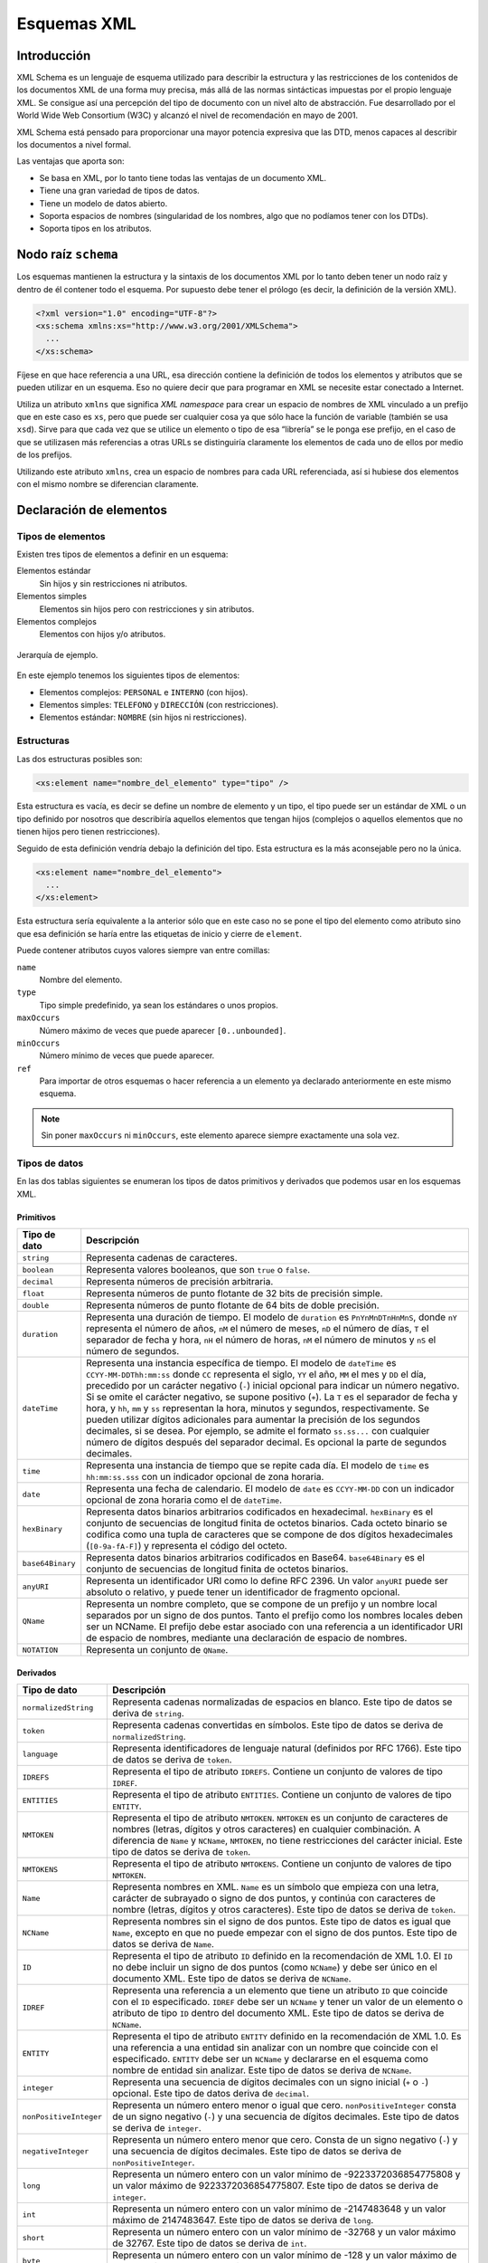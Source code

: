 Esquemas XML
============

Introducción
------------

XML Schema es un lenguaje de esquema utilizado para describir la estructura y las restricciones de los contenidos de los documentos XML de una forma muy precisa, más allá de las normas sintácticas impuestas por el propio lenguaje XML. Se consigue así una percepción del tipo de documento con un nivel alto de abstracción. Fue desarrollado por el World Wide Web Consortium (W3C) y alcanzó el nivel de recomendación en mayo de 2001.

XML Schema está pensado para proporcionar una mayor potencia expresiva que las DTD, menos capaces al describir los documentos a nivel formal.

Las ventajas que aporta son:

-  Se basa en XML, por lo tanto tiene todas las ventajas de un documento XML.
-  Tiene una gran variedad de tipos de datos.
-  Tiene un modelo de datos abierto.
-  Soporta espacios de nombres (singularidad de los nombres, algo que no podíamos tener con los DTDs).
-  Soporta tipos en los atributos.

Nodo raíz ``schema``
--------------------

Los esquemas mantienen la estructura y la sintaxis de los documentos XML por lo tanto deben tener un nodo raíz y dentro de él contener todo el esquema. Por supuesto debe tener el prólogo (es decir, la definición de la versión XML).

.. code-block:: xml

   <?xml version="1.0" encoding="UTF-8"?>
   <xs:schema xmlns:xs="http://www.w3.org/2001/XMLSchema">
     ...
   </xs:schema>

Fíjese en que hace referencia a una URL, esa dirección contiene la definición de todos los elementos y atributos que se pueden utilizar en un esquema. Eso no quiere decir que para programar en XML se necesite estar conectado a Internet. 

Utiliza un atributo ``xmlns`` que significa *XML namespace* para crear un espacio de nombres de XML vinculado a un prefijo que en este caso es ``xs``, pero que puede ser cualquier cosa ya que sólo hace la función de variable (también se usa ``xsd``). Sirve para que cada vez que se utilice un elemento o tipo de esa “librería” se le ponga ese prefijo, en el caso de que se utilizasen más referencias a otras URLs se distinguiría claramente los elementos de cada uno de ellos por medio de los prefijos.

Utilizando este atributo ``xmlns``, crea un espacio de nombres para cada URL referenciada, así si hubiese dos elementos con el mismo nombre se diferencian claramente.

Declaración de elementos
------------------------

Tipos de elementos
~~~~~~~~~~~~~~~~~~

Existen tres tipos de elementos a definir en un esquema:

Elementos estándar
   Sin hijos y sin restricciones ni atributos.
Elementos simples
   Elementos sin hijos pero con restricciones y sin atributos.
Elementos complejos
   Elementos con hijos y/o atributos.

.. figure:: /imagenes/40_esquemas_xml/personal_interno.png
   :scale: 60 %
   :align: center

   Jerarquía de ejemplo.

En este ejemplo tenemos los siguientes tipos de elementos:

-  Elementos complejos: ``PERSONAL`` e ``INTERNO`` (con hijos).
-  Elementos simples: ``TELEFONO`` y ``DIRECCIÓN`` (con restricciones).
-  Elementos estándar: ``NOMBRE`` (sin hijos ni restricciones).

Estructuras
~~~~~~~~~~~

Las dos estructuras posibles son:

.. code-block:: xml

   <xs:element name="nombre_del_elemento" type="tipo" />

Esta estructura es vacía, es decir se define un nombre de elemento y un tipo, el tipo puede ser un estándar de XML o un tipo definido por nosotros que describiría aquellos elementos que tengan hijos (complejos o aquellos elementos que no tienen hijos pero tienen restricciones).

Seguido de esta definición vendría debajo la definición del tipo. Esta estructura es la más aconsejable pero no la única.

.. code-block:: xml

   <xs:element name="nombre_del_elemento">
     ...
   </xs:element>

Esta estructura sería equivalente a la anterior sólo que en este caso no se pone el tipo del elemento como atributo sino que esa definición se haría entre las etiquetas de inicio y cierre de ``element``.

Puede contener atributos cuyos valores siempre van entre comillas:

``name``
   Nombre del elemento.
``type``
   Tipo simple predefinido, ya sean los estándares o unos propios.
``maxOccurs``
   Número máximo de veces que puede aparecer ``[0..unbounded]``.
``minOccurs``
   Número mínimo de veces que puede aparecer.
``ref``
   Para importar de otros esquemas o hacer referencia a un elemento ya declarado anteriormente en este mismo esquema.

.. note::

   Sin poner ``maxOccurs`` ni ``minOccurs``, este elemento aparece siempre exactamente una sola vez.

Tipos de datos
~~~~~~~~~~~~~~

En las dos tablas siguientes se enumeran los tipos de datos primitivos y derivados que podemos usar en los esquemas XML.

Primitivos
^^^^^^^^^^

+------------------------------------+---------------------------------+
| Tipo de dato                       | Descripción                     |
+====================================+=================================+
| ``string``                         | Representa cadenas de           |
|                                    | caracteres.                     |
+------------------------------------+---------------------------------+
| ``boolean``                        | Representa valores booleanos,   |
|                                    | que son ``true`` o ``false``.   |
+------------------------------------+---------------------------------+
| ``decimal``                        | Representa números de precisión |
|                                    | arbitraria.                     |
+------------------------------------+---------------------------------+
| ``float``                          | Representa números de punto     |
|                                    | flotante de 32 bits de          |
|                                    | precisión simple.               |
+------------------------------------+---------------------------------+
| ``double``                         | Representa números de punto     |
|                                    | flotante de 64 bits de doble    |
|                                    | precisión.                      |
+------------------------------------+---------------------------------+
| ``duration``                       | Representa una duración de      |
|                                    | tiempo. El modelo de            |
|                                    | ``duration`` es                 |
|                                    | ``PnYnMnDTnHnMnS``, donde       |
|                                    | ``nY`` representa el número de  |
|                                    | años, ``nM`` el número de       |
|                                    | meses, ``nD`` el número de      |
|                                    | días, ``T`` el separador de     |
|                                    | fecha y hora, ``nH`` el número  |
|                                    | de horas, ``nM`` el número de   |
|                                    | minutos y ``nS`` el número de   |
|                                    | segundos.                       |
+------------------------------------+---------------------------------+
| ``dateTime``                       | Representa una instancia        |
|                                    | específica de tiempo. El modelo |
|                                    | de ``dateTime`` es              |
|                                    | ``CCYY-MM-DDThh:mm:ss`` donde   |
|                                    | ``CC`` representa el siglo,     |
|                                    | ``YY`` el año, ``MM`` el mes y  |
|                                    | ``DD`` el día, precedido por un |
|                                    | carácter negativo (``-``)       |
|                                    | inicial opcional para indicar   |
|                                    | un número negativo. Si se omite |
|                                    | el carácter negativo, se supone |
|                                    | positivo (``+``). La ``T`` es   |
|                                    | el separador de fecha y hora, y |
|                                    | ``hh``, ``mm`` y ``ss``         |
|                                    | representan la hora, minutos y  |
|                                    | segundos, respectivamente. Se   |
|                                    | pueden utilizar dígitos         |
|                                    | adicionales para aumentar la    |
|                                    | precisión de los segundos       |
|                                    | decimales, si se desea. Por     |
|                                    | ejemplo, se admite el formato   |
|                                    | ``ss.ss...`` con cualquier      |
|                                    | número de dígitos después del   |
|                                    | separador decimal. Es opcional  |
|                                    | la parte de segundos decimales. |
+------------------------------------+---------------------------------+
| ``time``                           | Representa una instancia de     |
|                                    | tiempo que se repite cada día.  |
|                                    | El modelo de ``time`` es        |
|                                    | ``hh:mm:ss.sss`` con un         |
|                                    | indicador opcional de zona      |
|                                    | horaria.                        |
+------------------------------------+---------------------------------+
| ``date``                           | Representa una fecha de         |
|                                    | calendario. El modelo de        |
|                                    | ``date`` es ``CCYY-MM-DD`` con  |
|                                    | un indicador opcional de zona   |
|                                    | horaria como el de              |
|                                    | ``dateTime``.                   |
+------------------------------------+---------------------------------+
| ``hexBinary``                      | Representa datos binarios       |
|                                    | arbitrarios codificados en      |
|                                    | hexadecimal. ``hexBinary`` es   |
|                                    | el conjunto de secuencias de    |
|                                    | longitud finita de octetos      |
|                                    | binarios. Cada octeto binario   |
|                                    | se codifica como una tupla de   |
|                                    | caracteres que se compone de    |
|                                    | dos dígitos hexadecimales       |
|                                    | (``[0-9a-fA-F]``) y representa  |
|                                    | el código del octeto.           |
+------------------------------------+---------------------------------+
| ``base64Binary``                   | Representa datos binarios       |
|                                    | arbitrarios codificados en      |
|                                    | Base64. ``base64Binary`` es el  |
|                                    | conjunto de secuencias de       |
|                                    | longitud finita de octetos      |
|                                    | binarios.                       |
+------------------------------------+---------------------------------+
| ``anyURI``                         | Representa un identificador URI |
|                                    | como lo define RFC 2396. Un     |
|                                    | valor ``anyURI`` puede ser      |
|                                    | absoluto o relativo, y puede    |
|                                    | tener un identificador de       |
|                                    | fragmento opcional.             |
+------------------------------------+---------------------------------+
| ``QName``                          | Representa un nombre completo,  |
|                                    | que se compone de un prefijo y  |
|                                    | un nombre local separados por   |
|                                    | un signo de dos puntos. Tanto   |
|                                    | el prefijo como los nombres     |
|                                    | locales deben ser un NCName. El |
|                                    | prefijo debe estar asociado con |
|                                    | una referencia a un             |
|                                    | identificador URI de espacio de |
|                                    | nombres, mediante una           |
|                                    | declaración de espacio de       |
|                                    | nombres.                        |
+------------------------------------+---------------------------------+
| ``NOTATION``                       | Representa un conjunto de       |
|                                    | ``QName``.                      |
+------------------------------------+---------------------------------+

Derivados
^^^^^^^^^

+------------------------------------+---------------------------------+
| Tipo de dato                       | Descripción                     |
+====================================+=================================+
| ``normalizedString``               | Representa cadenas normalizadas |
|                                    | de espacios en blanco. Este     |
|                                    | tipo de datos se deriva de      |
|                                    | ``string``.                     |
+------------------------------------+---------------------------------+
| ``token``                          | Representa cadenas convertidas  |
|                                    | en símbolos. Este tipo de datos |
|                                    | se deriva de                    |
|                                    | ``normalizedString``.           |
+------------------------------------+---------------------------------+
| ``language``                       | Representa identificadores de   |
|                                    | lenguaje natural (definidos por |
|                                    | RFC 1766). Este tipo de datos   |
|                                    | se deriva de ``token``.         |
+------------------------------------+---------------------------------+
| ``IDREFS``                         | Representa el tipo de atributo  |
|                                    | ``IDREFS``. Contiene un         |
|                                    | conjunto de valores de tipo     |
|                                    | ``IDREF``.                      |
+------------------------------------+---------------------------------+
| ``ENTITIES``                       | Representa el tipo de atributo  |
|                                    | ``ENTITIES``. Contiene un       |
|                                    | conjunto de valores de tipo     |
|                                    | ``ENTITY``.                     |
+------------------------------------+---------------------------------+
| ``NMTOKEN``                        | Representa el tipo de atributo  |
|                                    | ``NMTOKEN``. ``NMTOKEN`` es un  |
|                                    | conjunto de caracteres de       |
|                                    | nombres (letras, dígitos y      |
|                                    | otros caracteres) en cualquier  |
|                                    | combinación. A diferencia de    |
|                                    | ``Name`` y ``NCName``,          |
|                                    | ``NMTOKEN``, no tiene           |
|                                    | restricciones del carácter      |
|                                    | inicial. Este tipo de datos se  |
|                                    | deriva de ``token``.            |
+------------------------------------+---------------------------------+
| ``NMTOKENS``                       | Representa el tipo de atributo  |
|                                    | ``NMTOKENS``. Contiene un       |
|                                    | conjunto de valores de tipo     |
|                                    | ``NMTOKEN``.                    |
+------------------------------------+---------------------------------+
| ``Name``                           | Representa nombres en XML.      |
|                                    | ``Name`` es un símbolo que      |
|                                    | empieza con una letra, carácter |
|                                    | de subrayado o signo de dos     |
|                                    | puntos, y continúa con          |
|                                    | caracteres de nombre (letras,   |
|                                    | dígitos y otros caracteres).    |
|                                    | Este tipo de datos se deriva de |
|                                    | ``token``.                      |
+------------------------------------+---------------------------------+
| ``NCName``                         | Representa nombres sin el signo |
|                                    | de dos puntos. Este tipo de     |
|                                    | datos es igual que ``Name``,    |
|                                    | excepto en que no puede empezar |
|                                    | con el signo de dos puntos.     |
|                                    | Este tipo de datos se deriva de |
|                                    | ``Name``.                       |
+------------------------------------+---------------------------------+
| ``ID``                             | Representa el tipo de atributo  |
|                                    | ``ID`` definido en la           |
|                                    | recomendación de XML 1.0. El    |
|                                    | ``ID`` no debe incluir un signo |
|                                    | de dos puntos (como ``NCName``) |
|                                    | y debe ser único en el          |
|                                    | documento XML. Este tipo de     |
|                                    | datos se deriva de ``NCName``.  |
+------------------------------------+---------------------------------+
| ``IDREF``                          | Representa una referencia a un  |
|                                    | elemento que tiene un atributo  |
|                                    | ``ID`` que coincide con el      |
|                                    | ``ID`` especificado. ``IDREF``  |
|                                    | debe ser un ``NCName`` y tener  |
|                                    | un valor de un elemento o       |
|                                    | atributo de tipo ``ID`` dentro  |
|                                    | del documento XML. Este tipo de |
|                                    | datos se deriva de ``NCName``.  |
+------------------------------------+---------------------------------+
| ``ENTITY``                         | Representa el tipo de atributo  |
|                                    | ``ENTITY`` definido en la       |
|                                    | recomendación de XML 1.0. Es    |
|                                    | una referencia a una entidad    |
|                                    | sin analizar con un nombre que  |
|                                    | coincide con el especificado.   |
|                                    | ``ENTITY`` debe ser un          |
|                                    | ``NCName`` y declararse en el   |
|                                    | esquema como nombre de entidad  |
|                                    | sin analizar. Este tipo de      |
|                                    | datos se deriva de ``NCName``.  |
+------------------------------------+---------------------------------+
| ``integer``                        | Representa una secuencia de     |
|                                    | dígitos decimales con un signo  |
|                                    | inicial (``+`` o ``-``)         |
|                                    | opcional. Este tipo de datos    |
|                                    | deriva de ``decimal``.          |
+------------------------------------+---------------------------------+
| ``nonPositiveInteger``             | Representa un número entero     |
|                                    | menor o igual que cero.         |
|                                    | ``nonPositiveInteger`` consta   |
|                                    | de un signo negativo (``-``) y  |
|                                    | una secuencia de dígitos        |
|                                    | decimales. Este tipo de datos   |
|                                    | se deriva de ``integer``.       |
+------------------------------------+---------------------------------+
| ``negativeInteger``                | Representa un número entero     |
|                                    | menor que cero. Consta de un    |
|                                    | signo negativo (``-``) y una    |
|                                    | secuencia de dígitos decimales. |
|                                    | Este tipo de datos se deriva de |
|                                    | ``nonPositiveInteger``.         |
+------------------------------------+---------------------------------+
| ``long``                           | Representa un número entero con |
|                                    | un valor mínimo de              |
|                                    | -9223372036854775808 y un valor |
|                                    | máximo de 9223372036854775807.  |
|                                    | Este tipo de datos se deriva de |
|                                    | ``integer``.                    |
+------------------------------------+---------------------------------+
| ``int``                            | Representa un número entero con |
|                                    | un valor mínimo de -2147483648  |
|                                    | y un valor máximo de            |
|                                    | 2147483647. Este tipo de datos  |
|                                    | se deriva de ``long``.          |
+------------------------------------+---------------------------------+
| ``short``                          | Representa un número entero con |
|                                    | un valor mínimo de -32768 y un  |
|                                    | valor máximo de 32767. Este     |
|                                    | tipo de datos se deriva de      |
|                                    | ``int``.                        |
+------------------------------------+---------------------------------+
| ``byte``                           | Representa un número entero con |
|                                    | un valor mínimo de -128 y un    |
|                                    | valor máximo de 127. Este tipo  |
|                                    | de datos se deriva de           |
|                                    | ``short``.                      |
+------------------------------------+---------------------------------+
| ``nonNegativeInteger``             | Representa un número entero     |
|                                    | mayor o igual que cero. Este    |
|                                    | tipo de datos se deriva de      |
|                                    | ``integer``.                    |
+------------------------------------+---------------------------------+
| ``unsignedLong``                   | Representa un número entero con |
|                                    | un valor mínimo de cero y un    |
|                                    | valor máximo de                 |
|                                    | 18446744073709551615. Este tipo |
|                                    | de datos se deriva de           |
|                                    | ``nonNegativeInteger``.         |
+------------------------------------+---------------------------------+
| ``unsignedInt``                    | Representa un número entero con |
|                                    | un valor mínimo de cero y un    |
|                                    | valor máximo de 4294967295.     |
|                                    | Este tipo de datos se deriva de |
|                                    | ``unsignedLong``.               |
+------------------------------------+---------------------------------+
| ``unsignedShort``                  | Representa un número entero con |
|                                    | un valor mínimo de cero y un    |
|                                    | valor máximo de 65535. Este     |
|                                    | tipo de datos se deriva de      |
|                                    | ``unsignedInt``.                |
+------------------------------------+---------------------------------+
| ``unsignedByte``                   | Representa un número entero con |
|                                    | un valor mínimo de cero y un    |
|                                    | valor máximo de 255. Este tipo  |
|                                    | de datos se deriva de           |
|                                    | ``unsignedShort``.              |
+------------------------------------+---------------------------------+
| ``positiveInteger``                | Representa un número entero     |
|                                    | mayor que cero. Este tipo de    |
|                                    | datos se deriva de              |
|                                    | ``nonNegativeInteger``.         |
+------------------------------------+---------------------------------+

Tipo complejo: ``complexType``
------------------------------

Sirve para definir elementos que tienen sub-elementos y/o atributos.

.. code-block:: xml

   <xs:complexType name="nombre_del_tipo_complejo">
     <xs:sequence> <!-- sequence/all/choice -->
       ... subelementos ...
     </xs:sequence>
     ... atributos ...
   </xs:complexType>

Puede contener elementos secundarios:

``sequence``
   Implica que deben aparecer todos los elementos y en ese orden (AND).
``all``
   Implica que deben aparecer todos los elementos, sin importar el orden.
``choice``
   Implica que sólo debe aparecer uno de esos elementos (OR).
``attribute``
   Para definir atributos.

Puede tener los siguientes atributos:

``name``
   Nombre del tipo complejo.
``mixed``
   Puede tener dos valores ``true`` o ``false``.
``type``
   Tipo de datos con el que se identifica.

Dos posibles estructuras:

-  La primera contiene al tipo dentro de la estructura ``element``:

   .. code-block:: xml

      <xs:element name="contacto">
        <xs:complexType>
          <xs:sequence>
            <xs:element name="destinatario" type="xs:string" />
            <xs:element name="remitente" type="xs:string" />
            <xs:element name="titulo" type="xs:string" />
            <xs:element name="contenido" type="xs:string" />
          </xs:sequence>
          <xs:attribute name="fecha" type="xs:date"/>
        </xs:complexType>
      </xs:element>

-  La segunda estructura lo que hace es primero definir el elemento con un tipo, y después definir fuera ese tipo:

   .. code-block:: xml

      <xs:element name="contacto" type="tipo_contacto"/>

      <xs:complexType name="tipo_contacto">
        <xs:sequence>
          <xs:element name="destinatario" type="xs:string" />
          <xs:element name="remitente" type="xs:string" />
          <xs:element name="titulo" type="xs:string" />
          <xs:element name="contenido" type="xs:string" />
        </xs:sequence>
        <xs:attribute name="fecha" type="xs:date"/>
      </xs:complexType>

.. note::

   La mejor opción es la segunda porque permite reutilizar ese tipo para otros elementos. Además los parsers toleran mejor esta estructura.

Elementos ``sequence``, ``all`` y ``choice``
~~~~~~~~~~~~~~~~~~~~~~~~~~~~~~~~~~~~~~~~~~~~

Estos tres elementos nunca se utilizan juntos, aparece tan sólo uno de ellos en el elemento ``complexType``. Sirve para describir en qué orden y cómo deben aparecer los subelementos del ``complexType``.

Es equivalente a, en el DTD, poner comas o barras verticales en la descripción de un elemento con hijos.

``sequence``
^^^^^^^^^^^^

Este elemento indica que es obligatorio que aparezcan todos los elementos especificados y en el orden en que se definen. Es el equivalente a un AND.

En este ejemplo se define el elemento ``libro``, con tres subelementos obligatorios y que deben aparecer exactamente en este orden (1º ``titulo``, 2º ``autor`` y 3º ``editorial``) y no aparecen es este orden o uno de ellos no aparece, el parser produciría un error.

.. code-block:: xml

   <xs:element name="libro" type="tipo_libro"/>

   <xs:complexType name="tipo_libro">
     <xs:sequence>
       <xs:element name="titulo" type="xs:string" />
       <xs:element name="autor" type="xs:string" />
       <xs:element name="editorial" type="xs:string" />
     </xs:sequence>
   </xs:complexType>

   <libro>
     <titulo>El señor de los anillos</titulo>
     <autor>John Ronald Ruelen Tolkien</autor>
     <editorial>Tirant Lo Blanch</editorial>
   </libro>

``all``
^^^^^^^

Este elemento indica que es obligatorio que aparezcan todos los elementos especificados y pero NO en el orden en que se definen.

En este ejemplo se define el elemento ``libro``, con tres subelementos obligatorios.

.. code-block:: xml

   <xs:element name="libro" type="tipo_libro"/>

   <xs:complexType name="tipo_libro">
     <xs:all>
       <xs:element name="titulo" type="xs:string" />
       <xs:element name="autor" type="xs:string" />
       <xs:element name="editorial" type="xs:string" />
     </xs:all>
   </xs:complexType>

   <libro>
     <titulo>El señor de los anillos</titulo>
     <editorial>Tirant Lo Blanch</editorial>
     <autor>John Ronald Ruelen Tolkien</autor>
   </libro>

``choice``
^^^^^^^^^^

Este elemento indica que de todos los elementos especificados sólo debe aparecer uno de ellos. Es el equivalente al OR.

En este ejemplo se define el elemento ``libro``, con tres posibles subelementos. Puede tener o un ``titulo`` o un ``autor`` o una ``editorial``.

.. code-block:: xml

   <xs:element name="libro" type="tipo_libro"/>

   <xs:complexType name="tipo_libro">
     <xs:choice>
       <xs:element name="titulo" type="xs:string" />
       <xs:element name="autor" type="xs:string" />
       <xs:element name="editorial" type="xs:string" />
     </xs:choice>
   </xs:complexType>

   <libro>
     <titulo>El señor de los anillos</titulo>
   </libro>

Elemento ``attribute``
~~~~~~~~~~~~~~~~~~~~~~

Para definir los atributos de un elemento o tipo de elemento utilizamos la siguiente estructura:

.. code-block:: xml

   <xs:attribute name="nombre_atributo" type="tipo_atributo" use="modificador" />

Puede contener los siguientes atributos:

``name``
   Es el nombre del atributo.
``type``
   Es el tipo del atributo.
``use``
   Para definir si es un atributo obligatorio u opcional. Para definir un atributo como obligatorio le asignaremos el valor ``required``. Por defecto es opcional.

La localización del atributo no puede ir por sí solo, ya que con esta estructura no sabríamos a que elemento se refiere. Para ello se pone siempre dentro de una estructura ``complexType``.

Tipo simple: ``simpleType``
--------------------------

Un tipo simple sirve para definir una serie de restricciones a un elemento o a un atributo. Es muy útil para definir rangos, tipos enumerados, etc.

.. code-block:: xml

   <xs:simpleType name="nombre_del_tipo_simple">
     <xs:restriction>
       ... restricciones ...
     </xs:restriction>
   </xs:simpleType>

Puede contener elementos secundarios:

``restriction``
   Para poner rangos, patrones, enumerar posibles valores etc.
``list``
   Para definir un tipo de lista.
``union``
   Para unir varios tipos definidos anteriormente en uno.

Puede contener atributos:

``name``
   Para poner el nombre al tipo simple.

Elemento ``restriction``
~~~~~~~~~~~~~~~~~~~~~~~~

Se utiliza para poner rangos, patrones enumerar posibles valores, etc.

.. code-block:: xml

   <xs:restriction base="xs:string">
     <xs:nombre_restriccion value=""/>
   </xs:restriction>

Tiene el atributo ``base``. Es el tipo predefinido de datos sobre el que se construye la restricción.

Puede contener las siguientes restricciones:

``enumeration``
   Se ponen los valores que puede tomar el elemento.
``maxExclusive``, ``minExclusive``
   Valores mínimos o máximos que puede tomar el elemento, sin incluir el último valor.
``maxInclusive``, ``minInclusive``
   Valores mínimos o máximos que puede tomar el elemento, incluyendo el último valor.
``pattern``
   Expresión regular que expresa la restricción.

   .. code-block:: xml

      <xs:pattern value="([a-zA-Z0-9])*"/>

   En este caso decimos que el patrón es de longitud indefinida, y que puede contener letras mayúsculas, minúsculas y números.

   .. code-block:: xml

      <xs:pattern value="\d{2}-\d{4}"/>

   En este caso decimos que el patrón es de dos dígitos seguido de un guión y otros 4 dígitos. Por ejemplo, 25-6789.
``length``, ``maxLength``, ``minLength``
   Longitud de un elemento de tipo texto.
``totalDigits``
   Número exacto de dígitos permitidos.
``fractionDigits``
   Número máximo de decimales permitidos.

También en este caso hay dos posibles estructuras:

-  La primera contiene al tipo dentro de la estructura element:

   .. code-block:: xml

      <xs:element name="lista_de_enteros">
        <xs:simpleType>
          <xs:restriction base="xs:integer">
            <xs:minInclusive value="100"/>
            <xs:maxInclusive value="200"/>
          </xs:restriction>
        </xs:simpleType>
      </xs:element>

-  La segunda estructura lo que hace es 1º definir el elemento con un
   tipo, y después definir fuera ese tipo:

   .. code-block:: xml

      <xs:element name="lista_de_enteros" type="tipo_lista_enteros"/>

      <xs:simpleType name="tipo_lista_enteros">
        <xs:restriction base="xs:integer">
          <xs:minInclusive value="100"/>
          <xs:maxInclusive value="200"/>
        </xs:restriction>
      </xs:simpleType>

.. note::

   La mejor opción es la segunda porque permite reutilizar ese tipo para otros elementos. Además los parsers toleran mejor esta estructura.

Ejemplos de restricciones
^^^^^^^^^^^^^^^^^^^^^^^^^

.. code-block:: xml

   <xs:element name="sexo" type="tipo_sexo"/>

   <xs:simpleType name="tipo_sexo">
     <xs:restriction base="xs:string">
       <xs:enumeration value="mujer"/>
       <xs:enumeration value="hombre"/>
     </xs:restriction>
   </xs:simpleType>  

.. code-block:: xml

   <xs:element name="codigo_postal" type="tipo_cp"/>

   <xs:simpleType name="tipo_cp">
     <xs:restriction base="xs:string">
       <xs:length value="5"/>
     </xs:restriction>
   </xs:simpleType>

.. code-block:: xml

   <xs:element name="password" type="tipo_password"/>

   <xs:simpleType name="tipo_password">
     <xs:restriction base="xs:string">
       <xs:pattern value="\d{3}-[A-Z]{2}"/>
     </xs:restriction>
   </xs:simpleType>

Elemento ``list``
~~~~~~~~~~~~~~~~~~~~~~~~

Permite definir un tipo simple compuesto por una lista de otros tipos simples separados siempre por espacios:

.. code-block:: xml

   <xs:simpleType name="lista_numeros">
     <xs:list itemType="xs:integer"/>
   </xs:simpleType>

Elemento ``union``
~~~~~~~~~~~~~~~~~~~~~~~~

Permite combinar varios tipos simples en uno solo:

.. code-block:: xml

   <xs:simpleType name="entero_o_fecha">
     <xs:union memberTypes="xs:integer xs:date"/>
   </xs:simpleType>

Extender un tipo
----------------

Utilizando ``xs:extension`` podemos ampliar un ``simpleType`` o ``complexType``, añadiendo elementos o atributos extra a un tipo base definido anteriormente.

.. code-block:: xml

   <xs:complexType name="tipo_persona">
     <xs:sequence>
       <xs:element name="nombre" type="xs:string"/>
       <xs:element name="edad" type="xs:integer"/>
     </xs:sequence>
     <xs:attribute name="id" type="xs:integer"/>
   </xs:complexType>

   <xs:complexType name="tipo_contacto">
     <xs:complexContent>
       <xs:extension base="tipo_persona">
         <xs:sequence>
           <xs:element name="email" type="xs:string"/>
           <xs:element name="telefono" type="xs:string"/>
         </xs:sequence>
       </xs:extension>
     </xs:complexContent>
   </xs:complexType>

Elementos sin subelementos
--------------------------

Mediante ``simpleContent`` podemos definir un elemento que solo pueda contener texto y atributos, no subelementos.

.. code-block:: xml

   <xs:complexType name="tipo_documento">
     <xs:simpleContent>
       <xs:extension base="xs:string">
         <xs:attribute name="plantilla" type="xs:string" use="required"/>
         <xs:attribute name="revisado" type="xs:boolean" default="false"/>
       </xs:extension>
     </xs:simpleContent>
   </xs:complexType>

Elementos vacíos
----------------

Para definir un elemento vacío, que no pueda tener ni texto ni subelementos, basta con no poner ningún subelemento en la declaración del tipo:

.. code-block:: xml

   <xs:complexType name="tipo_evento">
     <xs:attribute name="nombre" type="xs:string" use="required"/>
     <xs:attribute name="activo" type="xs:boolean" default="false"/>
   </xs:complexType>

Convertir DTDs en esquemas XML
------------------------------

En un principio, con la creación de XML, se empezó empleando las DTDs como modo de especificación de modelos; la existencia de más herramientas para ello hizo que gran parte de las empresas que empezaron a trabajar con XML adoptasen el uso de las DTDs. Actualmente el uso de estas ha quedado más restringido en su uso, y se está empezando a desarrollar de acuerdo al estándar de XML Schema; por ello, a continuación, presentaremos las transformaciones que deberían realizarse para convertir una DTD en un Schema.

En principio mostraremos a que elemento de XML Schema corresponden que elementos de las DTDs, aunque existen herramientas de traducción (DTD2HTML en Perl, XMLSpy, …) entre estos dos lenguajes, la siguiente tabla intenta expresar como funciona con el fin de una mejor comprensión.

+----------------------+----------------------+--------------------------------+
| DTD                  | Schema               | Comentarios                    |
+======================+======================+================================+
| ``ELEMENT``          | ``<element>``        | Crea un vínculo entre un       |
|                      |                      | nombre y unos atributos,       |
|                      |                      | modelos de contenido y         |
|                      |                      | anotaciones.                   |
+----------------------+----------------------+--------------------------------+
| ``#PCDATA``          |                      | Soportado como parte de un     |
|                      |                      | tipo simple                    |
+----------------------+----------------------+--------------------------------+
| ``ANY``              | ``<any>``            | Posee distintos comodines para |
|                      |                      | un mayor conjunto de           |
|                      |                      | posibilidades. Existe también  |
|                      |                      | ``<anyAttribute>`` con         |
|                      |                      | comodines similares.           |
+----------------------+----------------------+--------------------------------+
| ``EMPTY``            | Soportado            | Se elimina la existencia de    |
|                      |                      | elementos descendientes del    |
|                      |                      | actual, diferenciando de la    |
|                      |                      | presencia de un string vacío   |
|                      |                      | en un elemento.                |
+----------------------+----------------------+--------------------------------+
| Modelo de            | ``<complexType>``    |                                |
| contenido            |                      |                                |
+----------------------+----------------------+--------------------------------+
| Conector de          | ``<sequence>``       |                                |
| secuencia            |                      |                                |
| (``,``)              |                      |                                |
+----------------------+----------------------+--------------------------------+
| Conector de          | ``<choice>``         |                                |
| alternativa          |                      |                                |
| (``|``)              |                      |                                |
+----------------------+----------------------+--------------------------------+
| Opcional             | Soportado            | Se han de emplear los          |
| (``?``)              |                      | atributos predefinidos de      |
|                      |                      | ``maxOccurs`` y ``minOccurs``  |
+----------------------+----------------------+--------------------------------+
| Requerido y          | Soportado            | Se han de emplear los          |
| Repetible            |                      | atributos predefinidos de      |
| (``+``)              |                      | ``maxOccurs`` y ``minOccurs``  |
+----------------------+----------------------+--------------------------------+
| Opcional y           | Soportado            | Se han de emplear los          |
| Repetible            |                      | atributos predefinidos de      |
| (``*``)              |                      | ``maxOccurs`` y ``minOccurs``  |
+----------------------+----------------------+--------------------------------+
| ``ATTLIST``          | ``<attributeGroup>`` | Se pueden agrupar              |
|                      |                      | declaraciones de               |
|                      |                      | ``<attributes>``               |
+----------------------+----------------------+--------------------------------+
| Tipo de              | Tipos                |                                |
| atributo             | ``<simpleType>``     |                                |
| ``CDATA``,           | predefinidos         |                                |
| ``ID``,              |                      |                                |
| ``IDREF``,           |                      |                                |
| ``NOTATION``         |                      |                                |
| ,                    |                      |                                |
| …                    |                      |                                |
+----------------------+----------------------+--------------------------------+
| ``ENTITY``           | No soportado         | Las entidades son declaradas   |
|                      |                      | en declaraciones de marcas en  |
|                      |                      | el XML.                        |
+----------------------+----------------------+--------------------------------+
| ``ENTITY%Parameter`` | No soportada         |                                |
+----------------------+----------------------+--------------------------------+

Utilización del esquema
-----------------------

Para utilizar el esquema desde un documento XML, tenemos que tener en cuenta si está en nuestro sistema de ficheros local o es un esquema público.

-  En caso de que el esquema esté en un sitio público:

   .. code-block:: xml

      <nodo_raiz xmlns:xsi="http://www.w3.org/2001/XMLSchema-instance"
        xsi:schemaLocation="http://www.miempresa.com/mi_esquema.xsd">

-  En caso de que el esquema esté en local:

   .. code-block:: xml

      <nodo_raiz xmlns:xsi="http://www.w3.org/2001/XMLSchema-instance"
        xsi:noNamespaceSchemaLocation="mi_esquema.xsd">
